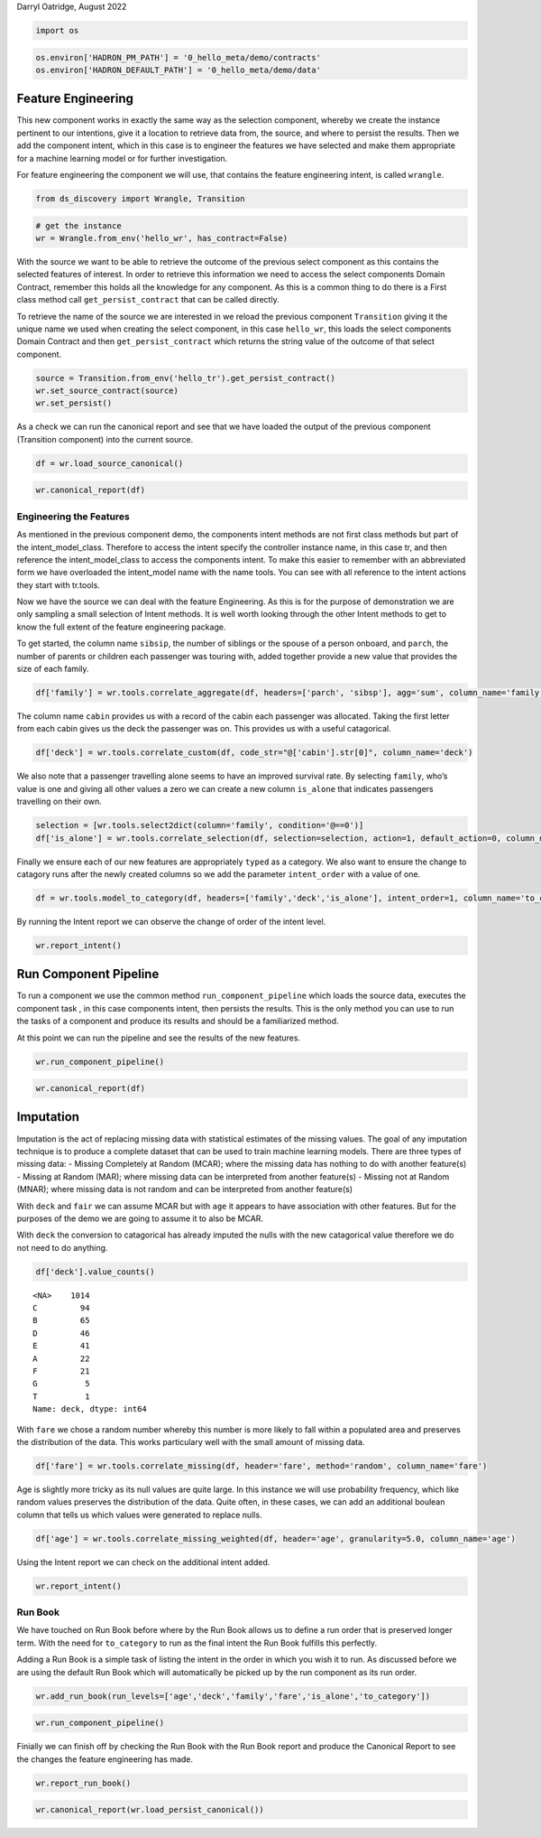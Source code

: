Darryl Oatridge, August 2022

.. code:: ipython3

    import os

.. code:: ipython3

    os.environ['HADRON_PM_PATH'] = '0_hello_meta/demo/contracts'
    os.environ['HADRON_DEFAULT_PATH'] = '0_hello_meta/demo/data'

Feature Engineering
-------------------

This new component works in exactly the same way as the selection
component, whereby we create the instance pertinent to our intentions,
give it a location to retrieve data from, the source, and where to
persist the results. Then we add the component intent, which in this
case is to engineer the features we have selected and make them
appropriate for a machine learning model or for further investigation.

For feature engineering the component we will use, that contains the
feature engineering intent, is called ``wrangle``.

.. code:: ipython3

    from ds_discovery import Wrangle, Transition

.. code:: ipython3

    # get the instance
    wr = Wrangle.from_env('hello_wr', has_contract=False)

With the source we want to be able to retrieve the outcome of the
previous select component as this contains the selected features of
interest. In order to retrieve this information we need to access the
select components Domain Contract, remember this holds all the knowledge
for any component. As this is a common thing to do there is a First
class method call ``get_persist_contract`` that can be called directly.

To retrieve the name of the source we are interested in we reload the
previous component ``Transition`` giving it the unique name we used when
creating the select component, in this case ``hello_wr``, this loads the
select components Domain Contract and then ``get_persist_contract``
which returns the string value of the outcome of that select component.

.. code:: ipython3

    source = Transition.from_env('hello_tr').get_persist_contract()
    wr.set_source_contract(source)
    wr.set_persist()

As a check we can run the canonical report and see that we have loaded
the output of the previous component (Transition component) into the
current source.

.. code:: ipython3

    df = wr.load_source_canonical()

.. code:: ipython3

    wr.canonical_report(df)




.. raw:: html

    <style type="text/css">
    #T_d8f4e th {
      font-size: 120%;
      text-align: center;
    }
    #T_d8f4e .row_heading {
      display: none;;
    }
    #T_d8f4e  .blank {
      display: none;;
    }
    #T_d8f4e_row0_col0, #T_d8f4e_row1_col0, #T_d8f4e_row2_col0, #T_d8f4e_row3_col0, #T_d8f4e_row4_col0, #T_d8f4e_row5_col0, #T_d8f4e_row6_col0, #T_d8f4e_row7_col0, #T_d8f4e_row8_col0, #T_d8f4e_row9_col0 {
      font-weight: bold;
      font-size: 120%;
    }
    #T_d8f4e_row0_col1, #T_d8f4e_row3_col1 {
      color: #2f0f8a;
    }
    #T_d8f4e_row0_col2, #T_d8f4e_row0_col3, #T_d8f4e_row1_col5, #T_d8f4e_row2_col2, #T_d8f4e_row3_col2, #T_d8f4e_row3_col3, #T_d8f4e_row3_col5, #T_d8f4e_row4_col2, #T_d8f4e_row5_col2, #T_d8f4e_row5_col3, #T_d8f4e_row6_col2, #T_d8f4e_row6_col3, #T_d8f4e_row7_col2, #T_d8f4e_row8_col2, #T_d8f4e_row8_col3, #T_d8f4e_row9_col2, #T_d8f4e_row9_col3, #T_d8f4e_row9_col5 {
      color: black;
    }
    #T_d8f4e_row0_col5 {
      background-color: #f0f9ed;
      color: black;
    }
    #T_d8f4e_row1_col1, #T_d8f4e_row9_col1 {
      color: #761d38;
    }
    #T_d8f4e_row1_col2, #T_d8f4e_row1_col3, #T_d8f4e_row2_col3, #T_d8f4e_row4_col3, #T_d8f4e_row7_col3 {
      background-color: #ffede5;
      color: black;
    }
    #T_d8f4e_row2_col1, #T_d8f4e_row4_col1, #T_d8f4e_row5_col1, #T_d8f4e_row6_col1, #T_d8f4e_row7_col1, #T_d8f4e_row8_col1 {
      color: #208a0f;
    }
    #T_d8f4e_row2_col5, #T_d8f4e_row5_col5 {
      background-color: #84cc83;
      color: black;
    }
    #T_d8f4e_row4_col5, #T_d8f4e_row7_col5 {
      background-color: #a4da9e;
      color: black;
    }
    #T_d8f4e_row6_col5, #T_d8f4e_row8_col5 {
      background-color: #a1cbe2;
      color: black;
    }
    </style>
    <table id="T_d8f4e">
      <caption>%_Dom: The % most dominant element </caption>
      <thead>
        <tr>
          <th class="blank level0" >&nbsp;</th>
          <th id="T_d8f4e_level0_col0" class="col_heading level0 col0" >Attributes (10)</th>
          <th id="T_d8f4e_level0_col1" class="col_heading level0 col1" >dType</th>
          <th id="T_d8f4e_level0_col2" class="col_heading level0 col2" >%_Null</th>
          <th id="T_d8f4e_level0_col3" class="col_heading level0 col3" >%_Dom</th>
          <th id="T_d8f4e_level0_col4" class="col_heading level0 col4" >Count</th>
          <th id="T_d8f4e_level0_col5" class="col_heading level0 col5" >Unique</th>
          <th id="T_d8f4e_level0_col6" class="col_heading level0 col6" >Observations</th>
        </tr>
      </thead>
      <tbody>
        <tr>
          <th id="T_d8f4e_level0_row0" class="row_heading level0 row0" >0</th>
          <td id="T_d8f4e_row0_col0" class="data row0 col0" >age</td>
          <td id="T_d8f4e_row0_col1" class="data row0 col1" >float64</td>
          <td id="T_d8f4e_row0_col2" class="data row0 col2" >20.1%</td>
          <td id="T_d8f4e_row0_col3" class="data row0 col3" >20.1%</td>
          <td id="T_d8f4e_row0_col4" class="data row0 col4" >1309</td>
          <td id="T_d8f4e_row0_col5" class="data row0 col5" >99</td>
          <td id="T_d8f4e_row0_col6" class="data row0 col6" >max=80.0 | min=0.1667 | mean=29.88 | dominant=24.0</td>
        </tr>
        <tr>
          <th id="T_d8f4e_level0_row1" class="row_heading level0 row1" >1</th>
          <td id="T_d8f4e_row1_col0" class="data row1 col0" >cabin</td>
          <td id="T_d8f4e_row1_col1" class="data row1 col1" >string</td>
          <td id="T_d8f4e_row1_col2" class="data row1 col2" >77.5%</td>
          <td id="T_d8f4e_row1_col3" class="data row1 col3" >77.5%</td>
          <td id="T_d8f4e_row1_col4" class="data row1 col4" >1309</td>
          <td id="T_d8f4e_row1_col5" class="data row1 col5" >187</td>
          <td id="T_d8f4e_row1_col6" class="data row1 col6" >Sample: C23 C25 C27 | G6 | B57 B59 B63 B66 | F4 | F33</td>
        </tr>
        <tr>
          <th id="T_d8f4e_level0_row2" class="row_heading level0 row2" >2</th>
          <td id="T_d8f4e_row2_col0" class="data row2 col0" >embarked</td>
          <td id="T_d8f4e_row2_col1" class="data row2 col1" >category</td>
          <td id="T_d8f4e_row2_col2" class="data row2 col2" >0.0%</td>
          <td id="T_d8f4e_row2_col3" class="data row2 col3" >69.8%</td>
          <td id="T_d8f4e_row2_col4" class="data row2 col4" >1309</td>
          <td id="T_d8f4e_row2_col5" class="data row2 col5" >4</td>
          <td id="T_d8f4e_row2_col6" class="data row2 col6" >Sample: S | C | Q | nan</td>
        </tr>
        <tr>
          <th id="T_d8f4e_level0_row3" class="row_heading level0 row3" >3</th>
          <td id="T_d8f4e_row3_col0" class="data row3 col0" >fare</td>
          <td id="T_d8f4e_row3_col1" class="data row3 col1" >float64</td>
          <td id="T_d8f4e_row3_col2" class="data row3 col2" >0.1%</td>
          <td id="T_d8f4e_row3_col3" class="data row3 col3" >4.6%</td>
          <td id="T_d8f4e_row3_col4" class="data row3 col4" >1309</td>
          <td id="T_d8f4e_row3_col5" class="data row3 col5" >282</td>
          <td id="T_d8f4e_row3_col6" class="data row3 col6" >max=512.3292 | min=0.0 | mean=33.3 | dominant=8.05</td>
        </tr>
        <tr>
          <th id="T_d8f4e_level0_row4" class="row_heading level0 row4" >4</th>
          <td id="T_d8f4e_row4_col0" class="data row4 col0" >parch</td>
          <td id="T_d8f4e_row4_col1" class="data row4 col1" >category</td>
          <td id="T_d8f4e_row4_col2" class="data row4 col2" >0.0%</td>
          <td id="T_d8f4e_row4_col3" class="data row4 col3" >76.5%</td>
          <td id="T_d8f4e_row4_col4" class="data row4 col4" >1309</td>
          <td id="T_d8f4e_row4_col5" class="data row4 col5" >8</td>
          <td id="T_d8f4e_row4_col6" class="data row4 col6" >Sample: 0 | 1 | 2 | 3 | 4</td>
        </tr>
        <tr>
          <th id="T_d8f4e_level0_row5" class="row_heading level0 row5" >5</th>
          <td id="T_d8f4e_row5_col0" class="data row5 col0" >pclass</td>
          <td id="T_d8f4e_row5_col1" class="data row5 col1" >category</td>
          <td id="T_d8f4e_row5_col2" class="data row5 col2" >0.0%</td>
          <td id="T_d8f4e_row5_col3" class="data row5 col3" >54.2%</td>
          <td id="T_d8f4e_row5_col4" class="data row5 col4" >1309</td>
          <td id="T_d8f4e_row5_col5" class="data row5 col5" >3</td>
          <td id="T_d8f4e_row5_col6" class="data row5 col6" >Sample: 3 | 1 | 2</td>
        </tr>
        <tr>
          <th id="T_d8f4e_level0_row6" class="row_heading level0 row6" >6</th>
          <td id="T_d8f4e_row6_col0" class="data row6 col0" >sex</td>
          <td id="T_d8f4e_row6_col1" class="data row6 col1" >category</td>
          <td id="T_d8f4e_row6_col2" class="data row6 col2" >0.0%</td>
          <td id="T_d8f4e_row6_col3" class="data row6 col3" >64.4%</td>
          <td id="T_d8f4e_row6_col4" class="data row6 col4" >1309</td>
          <td id="T_d8f4e_row6_col5" class="data row6 col5" >2</td>
          <td id="T_d8f4e_row6_col6" class="data row6 col6" >Sample: male | female</td>
        </tr>
        <tr>
          <th id="T_d8f4e_level0_row7" class="row_heading level0 row7" >7</th>
          <td id="T_d8f4e_row7_col0" class="data row7 col0" >sibsp</td>
          <td id="T_d8f4e_row7_col1" class="data row7 col1" >category</td>
          <td id="T_d8f4e_row7_col2" class="data row7 col2" >0.0%</td>
          <td id="T_d8f4e_row7_col3" class="data row7 col3" >68.1%</td>
          <td id="T_d8f4e_row7_col4" class="data row7 col4" >1309</td>
          <td id="T_d8f4e_row7_col5" class="data row7 col5" >7</td>
          <td id="T_d8f4e_row7_col6" class="data row7 col6" >Sample: 0 | 1 | 2 | 4 | 3</td>
        </tr>
        <tr>
          <th id="T_d8f4e_level0_row8" class="row_heading level0 row8" >8</th>
          <td id="T_d8f4e_row8_col0" class="data row8 col0" >survived</td>
          <td id="T_d8f4e_row8_col1" class="data row8 col1" >category</td>
          <td id="T_d8f4e_row8_col2" class="data row8 col2" >0.0%</td>
          <td id="T_d8f4e_row8_col3" class="data row8 col3" >61.8%</td>
          <td id="T_d8f4e_row8_col4" class="data row8 col4" >1309</td>
          <td id="T_d8f4e_row8_col5" class="data row8 col5" >2</td>
          <td id="T_d8f4e_row8_col6" class="data row8 col6" >Sample: 0 | 1</td>
        </tr>
        <tr>
          <th id="T_d8f4e_level0_row9" class="row_heading level0 row9" >9</th>
          <td id="T_d8f4e_row9_col0" class="data row9 col0" >ticket</td>
          <td id="T_d8f4e_row9_col1" class="data row9 col1" >string</td>
          <td id="T_d8f4e_row9_col2" class="data row9 col2" >0.0%</td>
          <td id="T_d8f4e_row9_col3" class="data row9 col3" >0.8%</td>
          <td id="T_d8f4e_row9_col4" class="data row9 col4" >1309</td>
          <td id="T_d8f4e_row9_col5" class="data row9 col5" >929</td>
          <td id="T_d8f4e_row9_col6" class="data row9 col6" >Sample: CA. 2343 | 1601 | CA 2144 | PC 17608 | 347077</td>
        </tr>
      </tbody>
    </table>




Engineering the Features
~~~~~~~~~~~~~~~~~~~~~~~~

As mentioned in the previous component demo, the components intent
methods are not first class methods but part of the intent_model_class.
Therefore to access the intent specify the controller instance name, in
this case tr, and then reference the intent_model_class to access the
components intent. To make this easier to remember with an abbreviated
form we have overloaded the intent_model name with the name tools. You
can see with all reference to the intent actions they start with
tr.tools.

Now we have the source we can deal with the feature Engineering. As this
is for the purpose of demonstration we are only sampling a small
selection of Intent methods. It is well worth looking through the other
Intent methods to get to know the full extent of the feature engineering
package.

To get started, the column name ``sibsip``, the number of siblings or
the spouse of a person onboard, and ``parch``, the number of parents or
children each passenger was touring with, added together provide a new
value that provides the size of each family.

.. code:: ipython3

    df['family'] = wr.tools.correlate_aggregate(df, headers=['parch', 'sibsp'], agg='sum', column_name='family')

The column name ``cabin`` provides us with a record of the cabin each
passenger was allocated. Taking the first letter from each cabin gives
us the deck the passenger was on. This provides us with a useful
catagorical.

.. code:: ipython3

    df['deck'] = wr.tools.correlate_custom(df, code_str="@['cabin'].str[0]", column_name='deck')

We also note that a passenger travelling alone seems to have an improved
survival rate. By selecting ``family``, who’s value is one and giving
all other values a zero we can create a new column ``is_alone`` that
indicates passengers travelling on their own.

.. code:: ipython3

    selection = [wr.tools.select2dict(column='family', condition='@==0')]
    df['is_alone'] = wr.tools.correlate_selection(df, selection=selection, action=1, default_action=0, column_name='is_alone')

Finally we ensure each of our new features are appropriately ``typed``
as a category. We also want to ensure the change to catagory runs after
the newly created columns so we add the parameter ``intent_order`` with
a value of one.

.. code:: ipython3

    df = wr.tools.model_to_category(df, headers=['family','deck','is_alone'], intent_order=1, column_name='to_category')

By running the Intent report we can observe the change of order of the
intent level.

.. code:: ipython3

    wr.report_intent()




.. raw:: html

    <style type="text/css">
    #T_36eae th {
      font-size: 120%;
      text-align: center;
    }
    #T_36eae .row_heading {
      display: none;;
    }
    #T_36eae  .blank {
      display: none;;
    }
    #T_36eae_row0_col0, #T_36eae_row1_col0, #T_36eae_row2_col0, #T_36eae_row3_col0 {
      text-align: left;
      font-weight: bold;
      font-size: 120%;
    }
    #T_36eae_row0_col1, #T_36eae_row0_col2, #T_36eae_row0_col3, #T_36eae_row0_col4, #T_36eae_row1_col1, #T_36eae_row1_col2, #T_36eae_row1_col3, #T_36eae_row1_col4, #T_36eae_row2_col1, #T_36eae_row2_col2, #T_36eae_row2_col3, #T_36eae_row2_col4, #T_36eae_row3_col1, #T_36eae_row3_col2, #T_36eae_row3_col3, #T_36eae_row3_col4 {
      text-align: left;
    }
    </style>
    <table id="T_36eae">
      <thead>
        <tr>
          <th class="blank level0" >&nbsp;</th>
          <th id="T_36eae_level0_col0" class="col_heading level0 col0" >level</th>
          <th id="T_36eae_level0_col1" class="col_heading level0 col1" >order</th>
          <th id="T_36eae_level0_col2" class="col_heading level0 col2" >intent</th>
          <th id="T_36eae_level0_col3" class="col_heading level0 col3" >parameters</th>
          <th id="T_36eae_level0_col4" class="col_heading level0 col4" >creator</th>
        </tr>
      </thead>
      <tbody>
        <tr>
          <th id="T_36eae_level0_row0" class="row_heading level0 row0" >0</th>
          <td id="T_36eae_row0_col0" class="data row0 col0" >deck</td>
          <td id="T_36eae_row0_col1" class="data row0 col1" >0</td>
          <td id="T_36eae_row0_col2" class="data row0 col2" >correlate_custom</td>
          <td id="T_36eae_row0_col3" class="data row0 col3" >["code_str='@['cabin'].str[0]'", "column_name='deck'", 'kwargs={}']</td>
          <td id="T_36eae_row0_col4" class="data row0 col4" >doatridge</td>
        </tr>
        <tr>
          <th id="T_36eae_level0_row1" class="row_heading level0 row1" >1</th>
          <td id="T_36eae_row1_col0" class="data row1 col0" >family</td>
          <td id="T_36eae_row1_col1" class="data row1 col1" >0</td>
          <td id="T_36eae_row1_col2" class="data row1 col2" >correlate_aggregate</td>
          <td id="T_36eae_row1_col3" class="data row1 col3" >["headers=['parch', 'sibsp']", "agg='sum'", "column_name='family'"]</td>
          <td id="T_36eae_row1_col4" class="data row1 col4" >doatridge</td>
        </tr>
        <tr>
          <th id="T_36eae_level0_row2" class="row_heading level0 row2" >2</th>
          <td id="T_36eae_row2_col0" class="data row2 col0" >is_alone</td>
          <td id="T_36eae_row2_col1" class="data row2 col1" >0</td>
          <td id="T_36eae_row2_col2" class="data row2 col2" >correlate_selection</td>
          <td id="T_36eae_row2_col3" class="data row2 col3" >["selection=[{'column': 'family', 'condition': '@==0'}]", 'action=1', 'default_action=0', "column_name='is_alone'"]</td>
          <td id="T_36eae_row2_col4" class="data row2 col4" >doatridge</td>
        </tr>
        <tr>
          <th id="T_36eae_level0_row3" class="row_heading level0 row3" >3</th>
          <td id="T_36eae_row3_col0" class="data row3 col0" >to_category</td>
          <td id="T_36eae_row3_col1" class="data row3 col1" >1</td>
          <td id="T_36eae_row3_col2" class="data row3 col2" >model_to_category</td>
          <td id="T_36eae_row3_col3" class="data row3 col3" >["headers=['family', 'deck', 'is_alone']", "column_name='to_category'"]</td>
          <td id="T_36eae_row3_col4" class="data row3 col4" >doatridge</td>
        </tr>
      </tbody>
    </table>




Run Component Pipeline
----------------------

To run a component we use the common method ``run_component_pipeline``
which loads the source data, executes the component task , in this case
components intent, then persists the results. This is the only method
you can use to run the tasks of a component and produce its results and
should be a familiarized method.

At this point we can run the pipeline and see the results of the new
features.

.. code:: ipython3

    wr.run_component_pipeline()

.. code:: ipython3

    wr.canonical_report(df)




.. raw:: html

    <style type="text/css">
    #T_43afa th {
      font-size: 120%;
      text-align: center;
    }
    #T_43afa .row_heading {
      display: none;;
    }
    #T_43afa  .blank {
      display: none;;
    }
    #T_43afa_row0_col0, #T_43afa_row1_col0, #T_43afa_row2_col0, #T_43afa_row3_col0, #T_43afa_row4_col0, #T_43afa_row5_col0, #T_43afa_row6_col0, #T_43afa_row7_col0, #T_43afa_row8_col0, #T_43afa_row9_col0, #T_43afa_row10_col0, #T_43afa_row11_col0, #T_43afa_row12_col0 {
      font-weight: bold;
      font-size: 120%;
    }
    #T_43afa_row0_col1, #T_43afa_row5_col1 {
      color: #2f0f8a;
    }
    #T_43afa_row0_col2, #T_43afa_row0_col3, #T_43afa_row1_col5, #T_43afa_row2_col2, #T_43afa_row3_col2, #T_43afa_row4_col2, #T_43afa_row4_col3, #T_43afa_row5_col2, #T_43afa_row5_col3, #T_43afa_row5_col5, #T_43afa_row6_col2, #T_43afa_row6_col3, #T_43afa_row7_col2, #T_43afa_row8_col2, #T_43afa_row8_col3, #T_43afa_row9_col2, #T_43afa_row9_col3, #T_43afa_row10_col2, #T_43afa_row11_col2, #T_43afa_row11_col3, #T_43afa_row12_col2, #T_43afa_row12_col3, #T_43afa_row12_col5 {
      color: black;
    }
    #T_43afa_row0_col5 {
      background-color: #f0f9ed;
      color: black;
    }
    #T_43afa_row1_col1, #T_43afa_row12_col1 {
      color: #761d38;
    }
    #T_43afa_row1_col2, #T_43afa_row1_col3, #T_43afa_row2_col3, #T_43afa_row3_col3, #T_43afa_row7_col3, #T_43afa_row10_col3 {
      background-color: #ffede5;
      color: black;
    }
    #T_43afa_row2_col1, #T_43afa_row3_col1, #T_43afa_row4_col1, #T_43afa_row6_col1, #T_43afa_row7_col1, #T_43afa_row8_col1, #T_43afa_row9_col1, #T_43afa_row10_col1, #T_43afa_row11_col1 {
      color: #208a0f;
    }
    #T_43afa_row2_col5, #T_43afa_row4_col5, #T_43afa_row7_col5, #T_43afa_row10_col5 {
      background-color: #a4da9e;
      color: black;
    }
    #T_43afa_row3_col5, #T_43afa_row8_col5 {
      background-color: #84cc83;
      color: black;
    }
    #T_43afa_row6_col5, #T_43afa_row9_col5, #T_43afa_row11_col5 {
      background-color: #a1cbe2;
      color: black;
    }
    </style>
    <table id="T_43afa">
      <caption>%_Dom: The % most dominant element </caption>
      <thead>
        <tr>
          <th class="blank level0" >&nbsp;</th>
          <th id="T_43afa_level0_col0" class="col_heading level0 col0" >Attributes (13)</th>
          <th id="T_43afa_level0_col1" class="col_heading level0 col1" >dType</th>
          <th id="T_43afa_level0_col2" class="col_heading level0 col2" >%_Null</th>
          <th id="T_43afa_level0_col3" class="col_heading level0 col3" >%_Dom</th>
          <th id="T_43afa_level0_col4" class="col_heading level0 col4" >Count</th>
          <th id="T_43afa_level0_col5" class="col_heading level0 col5" >Unique</th>
          <th id="T_43afa_level0_col6" class="col_heading level0 col6" >Observations</th>
        </tr>
      </thead>
      <tbody>
        <tr>
          <th id="T_43afa_level0_row0" class="row_heading level0 row0" >0</th>
          <td id="T_43afa_row0_col0" class="data row0 col0" >age</td>
          <td id="T_43afa_row0_col1" class="data row0 col1" >float64</td>
          <td id="T_43afa_row0_col2" class="data row0 col2" >20.1%</td>
          <td id="T_43afa_row0_col3" class="data row0 col3" >20.1%</td>
          <td id="T_43afa_row0_col4" class="data row0 col4" >1309</td>
          <td id="T_43afa_row0_col5" class="data row0 col5" >99</td>
          <td id="T_43afa_row0_col6" class="data row0 col6" >max=80.0 | min=0.1667 | mean=29.88 | dominant=24.0</td>
        </tr>
        <tr>
          <th id="T_43afa_level0_row1" class="row_heading level0 row1" >1</th>
          <td id="T_43afa_row1_col0" class="data row1 col0" >cabin</td>
          <td id="T_43afa_row1_col1" class="data row1 col1" >string</td>
          <td id="T_43afa_row1_col2" class="data row1 col2" >77.5%</td>
          <td id="T_43afa_row1_col3" class="data row1 col3" >77.5%</td>
          <td id="T_43afa_row1_col4" class="data row1 col4" >1309</td>
          <td id="T_43afa_row1_col5" class="data row1 col5" >187</td>
          <td id="T_43afa_row1_col6" class="data row1 col6" >Sample: C23 C25 C27 | G6 | B57 B59 B63 B66 | F4 | F33</td>
        </tr>
        <tr>
          <th id="T_43afa_level0_row2" class="row_heading level0 row2" >2</th>
          <td id="T_43afa_row2_col0" class="data row2 col0" >deck</td>
          <td id="T_43afa_row2_col1" class="data row2 col1" >category</td>
          <td id="T_43afa_row2_col2" class="data row2 col2" >0.0%</td>
          <td id="T_43afa_row2_col3" class="data row2 col3" >77.5%</td>
          <td id="T_43afa_row2_col4" class="data row2 col4" >1309</td>
          <td id="T_43afa_row2_col5" class="data row2 col5" >9</td>
          <td id="T_43afa_row2_col6" class="data row2 col6" >Sample: <NA> | C | B | D | E</td>
        </tr>
        <tr>
          <th id="T_43afa_level0_row3" class="row_heading level0 row3" >3</th>
          <td id="T_43afa_row3_col0" class="data row3 col0" >embarked</td>
          <td id="T_43afa_row3_col1" class="data row3 col1" >category</td>
          <td id="T_43afa_row3_col2" class="data row3 col2" >0.0%</td>
          <td id="T_43afa_row3_col3" class="data row3 col3" >69.8%</td>
          <td id="T_43afa_row3_col4" class="data row3 col4" >1309</td>
          <td id="T_43afa_row3_col5" class="data row3 col5" >4</td>
          <td id="T_43afa_row3_col6" class="data row3 col6" >Sample: S | C | Q | nan</td>
        </tr>
        <tr>
          <th id="T_43afa_level0_row4" class="row_heading level0 row4" >4</th>
          <td id="T_43afa_row4_col0" class="data row4 col0" >family</td>
          <td id="T_43afa_row4_col1" class="data row4 col1" >category</td>
          <td id="T_43afa_row4_col2" class="data row4 col2" >0.0%</td>
          <td id="T_43afa_row4_col3" class="data row4 col3" >60.4%</td>
          <td id="T_43afa_row4_col4" class="data row4 col4" >1309</td>
          <td id="T_43afa_row4_col5" class="data row4 col5" >9</td>
          <td id="T_43afa_row4_col6" class="data row4 col6" >Sample: 0 | 1 | 2 | 3 | 5</td>
        </tr>
        <tr>
          <th id="T_43afa_level0_row5" class="row_heading level0 row5" >5</th>
          <td id="T_43afa_row5_col0" class="data row5 col0" >fare</td>
          <td id="T_43afa_row5_col1" class="data row5 col1" >float64</td>
          <td id="T_43afa_row5_col2" class="data row5 col2" >0.1%</td>
          <td id="T_43afa_row5_col3" class="data row5 col3" >4.6%</td>
          <td id="T_43afa_row5_col4" class="data row5 col4" >1309</td>
          <td id="T_43afa_row5_col5" class="data row5 col5" >282</td>
          <td id="T_43afa_row5_col6" class="data row5 col6" >max=512.3292 | min=0.0 | mean=33.3 | dominant=8.05</td>
        </tr>
        <tr>
          <th id="T_43afa_level0_row6" class="row_heading level0 row6" >6</th>
          <td id="T_43afa_row6_col0" class="data row6 col0" >is_alone</td>
          <td id="T_43afa_row6_col1" class="data row6 col1" >category</td>
          <td id="T_43afa_row6_col2" class="data row6 col2" >0.0%</td>
          <td id="T_43afa_row6_col3" class="data row6 col3" >60.4%</td>
          <td id="T_43afa_row6_col4" class="data row6 col4" >1309</td>
          <td id="T_43afa_row6_col5" class="data row6 col5" >2</td>
          <td id="T_43afa_row6_col6" class="data row6 col6" >Sample: 1 | 0</td>
        </tr>
        <tr>
          <th id="T_43afa_level0_row7" class="row_heading level0 row7" >7</th>
          <td id="T_43afa_row7_col0" class="data row7 col0" >parch</td>
          <td id="T_43afa_row7_col1" class="data row7 col1" >category</td>
          <td id="T_43afa_row7_col2" class="data row7 col2" >0.0%</td>
          <td id="T_43afa_row7_col3" class="data row7 col3" >76.5%</td>
          <td id="T_43afa_row7_col4" class="data row7 col4" >1309</td>
          <td id="T_43afa_row7_col5" class="data row7 col5" >8</td>
          <td id="T_43afa_row7_col6" class="data row7 col6" >Sample: 0 | 1 | 2 | 3 | 4</td>
        </tr>
        <tr>
          <th id="T_43afa_level0_row8" class="row_heading level0 row8" >8</th>
          <td id="T_43afa_row8_col0" class="data row8 col0" >pclass</td>
          <td id="T_43afa_row8_col1" class="data row8 col1" >category</td>
          <td id="T_43afa_row8_col2" class="data row8 col2" >0.0%</td>
          <td id="T_43afa_row8_col3" class="data row8 col3" >54.2%</td>
          <td id="T_43afa_row8_col4" class="data row8 col4" >1309</td>
          <td id="T_43afa_row8_col5" class="data row8 col5" >3</td>
          <td id="T_43afa_row8_col6" class="data row8 col6" >Sample: 3 | 1 | 2</td>
        </tr>
        <tr>
          <th id="T_43afa_level0_row9" class="row_heading level0 row9" >9</th>
          <td id="T_43afa_row9_col0" class="data row9 col0" >sex</td>
          <td id="T_43afa_row9_col1" class="data row9 col1" >category</td>
          <td id="T_43afa_row9_col2" class="data row9 col2" >0.0%</td>
          <td id="T_43afa_row9_col3" class="data row9 col3" >64.4%</td>
          <td id="T_43afa_row9_col4" class="data row9 col4" >1309</td>
          <td id="T_43afa_row9_col5" class="data row9 col5" >2</td>
          <td id="T_43afa_row9_col6" class="data row9 col6" >Sample: male | female</td>
        </tr>
        <tr>
          <th id="T_43afa_level0_row10" class="row_heading level0 row10" >10</th>
          <td id="T_43afa_row10_col0" class="data row10 col0" >sibsp</td>
          <td id="T_43afa_row10_col1" class="data row10 col1" >category</td>
          <td id="T_43afa_row10_col2" class="data row10 col2" >0.0%</td>
          <td id="T_43afa_row10_col3" class="data row10 col3" >68.1%</td>
          <td id="T_43afa_row10_col4" class="data row10 col4" >1309</td>
          <td id="T_43afa_row10_col5" class="data row10 col5" >7</td>
          <td id="T_43afa_row10_col6" class="data row10 col6" >Sample: 0 | 1 | 2 | 4 | 3</td>
        </tr>
        <tr>
          <th id="T_43afa_level0_row11" class="row_heading level0 row11" >11</th>
          <td id="T_43afa_row11_col0" class="data row11 col0" >survived</td>
          <td id="T_43afa_row11_col1" class="data row11 col1" >category</td>
          <td id="T_43afa_row11_col2" class="data row11 col2" >0.0%</td>
          <td id="T_43afa_row11_col3" class="data row11 col3" >61.8%</td>
          <td id="T_43afa_row11_col4" class="data row11 col4" >1309</td>
          <td id="T_43afa_row11_col5" class="data row11 col5" >2</td>
          <td id="T_43afa_row11_col6" class="data row11 col6" >Sample: 0 | 1</td>
        </tr>
        <tr>
          <th id="T_43afa_level0_row12" class="row_heading level0 row12" >12</th>
          <td id="T_43afa_row12_col0" class="data row12 col0" >ticket</td>
          <td id="T_43afa_row12_col1" class="data row12 col1" >string</td>
          <td id="T_43afa_row12_col2" class="data row12 col2" >0.0%</td>
          <td id="T_43afa_row12_col3" class="data row12 col3" >0.8%</td>
          <td id="T_43afa_row12_col4" class="data row12 col4" >1309</td>
          <td id="T_43afa_row12_col5" class="data row12 col5" >929</td>
          <td id="T_43afa_row12_col6" class="data row12 col6" >Sample: CA. 2343 | 1601 | CA 2144 | PC 17608 | 347077</td>
        </tr>
      </tbody>
    </table>




Imputation
----------

Imputation is the act of replacing missing data with statistical
estimates of the missing values. The goal of any imputation technique is
to produce a complete dataset that can be used to train machine learning
models. There are three types of missing data: - Missing Completely at
Random (MCAR); where the missing data has nothing to do with another
feature(s) - Missing at Random (MAR); where missing data can be
interpreted from another feature(s) - Missing not at Random (MNAR);
where missing data is not random and can be interpreted from another
feature(s)

With ``deck`` and ``fair`` we can assume MCAR but with ``age`` it
appears to have association with other features. But for the purposes of
the demo we are going to assume it to also be MCAR.

With ``deck`` the conversion to catagorical has already imputed the
nulls with the new catagorical value therefore we do not need to do
anything.

.. code:: ipython3

    df['deck'].value_counts()




.. parsed-literal::

    <NA>    1014
    C         94
    B         65
    D         46
    E         41
    A         22
    F         21
    G          5
    T          1
    Name: deck, dtype: int64



With ``fare`` we chose a random number whereby this number is more
likely to fall within a populated area and preserves the distribution of
the data. This works particulary well with the small amount of missing
data.

.. code:: ipython3

    df['fare'] = wr.tools.correlate_missing(df, header='fare', method='random', column_name='fare')

Age is slightly more tricky as its null values are quite large. In this
instance we will use probability frequency, which like random values
preserves the distribution of the data. Quite often, in these cases, we
can add an additional boulean column that tells us which values were
generated to replace nulls.

.. code:: ipython3

    df['age'] = wr.tools.correlate_missing_weighted(df, header='age', granularity=5.0, column_name='age')

Using the Intent report we can check on the additional intent added.

.. code:: ipython3

    wr.report_intent()




.. raw:: html

    <style type="text/css">
    #T_ca135 th {
      font-size: 120%;
      text-align: center;
    }
    #T_ca135 .row_heading {
      display: none;;
    }
    #T_ca135  .blank {
      display: none;;
    }
    #T_ca135_row0_col0, #T_ca135_row1_col0, #T_ca135_row2_col0, #T_ca135_row3_col0, #T_ca135_row4_col0, #T_ca135_row5_col0 {
      text-align: left;
      font-weight: bold;
      font-size: 120%;
    }
    #T_ca135_row0_col1, #T_ca135_row0_col2, #T_ca135_row0_col3, #T_ca135_row0_col4, #T_ca135_row1_col1, #T_ca135_row1_col2, #T_ca135_row1_col3, #T_ca135_row1_col4, #T_ca135_row2_col1, #T_ca135_row2_col2, #T_ca135_row2_col3, #T_ca135_row2_col4, #T_ca135_row3_col1, #T_ca135_row3_col2, #T_ca135_row3_col3, #T_ca135_row3_col4, #T_ca135_row4_col1, #T_ca135_row4_col2, #T_ca135_row4_col3, #T_ca135_row4_col4, #T_ca135_row5_col1, #T_ca135_row5_col2, #T_ca135_row5_col3, #T_ca135_row5_col4 {
      text-align: left;
    }
    </style>
    <table id="T_ca135">
      <thead>
        <tr>
          <th class="blank level0" >&nbsp;</th>
          <th id="T_ca135_level0_col0" class="col_heading level0 col0" >level</th>
          <th id="T_ca135_level0_col1" class="col_heading level0 col1" >order</th>
          <th id="T_ca135_level0_col2" class="col_heading level0 col2" >intent</th>
          <th id="T_ca135_level0_col3" class="col_heading level0 col3" >parameters</th>
          <th id="T_ca135_level0_col4" class="col_heading level0 col4" >creator</th>
        </tr>
      </thead>
      <tbody>
        <tr>
          <th id="T_ca135_level0_row0" class="row_heading level0 row0" >0</th>
          <td id="T_ca135_row0_col0" class="data row0 col0" >age</td>
          <td id="T_ca135_row0_col1" class="data row0 col1" >0</td>
          <td id="T_ca135_row0_col2" class="data row0 col2" >correlate_missing_weighted</td>
          <td id="T_ca135_row0_col3" class="data row0 col3" >["header='age'", 'granularity=5.0', "column_name='age'"]</td>
          <td id="T_ca135_row0_col4" class="data row0 col4" >doatridge</td>
        </tr>
        <tr>
          <th id="T_ca135_level0_row1" class="row_heading level0 row1" >1</th>
          <td id="T_ca135_row1_col0" class="data row1 col0" >deck</td>
          <td id="T_ca135_row1_col1" class="data row1 col1" >0</td>
          <td id="T_ca135_row1_col2" class="data row1 col2" >correlate_custom</td>
          <td id="T_ca135_row1_col3" class="data row1 col3" >["code_str='@['cabin'].str[0]'", "column_name='deck'", 'kwargs={}']</td>
          <td id="T_ca135_row1_col4" class="data row1 col4" >doatridge</td>
        </tr>
        <tr>
          <th id="T_ca135_level0_row2" class="row_heading level0 row2" >2</th>
          <td id="T_ca135_row2_col0" class="data row2 col0" >family</td>
          <td id="T_ca135_row2_col1" class="data row2 col1" >0</td>
          <td id="T_ca135_row2_col2" class="data row2 col2" >correlate_aggregate</td>
          <td id="T_ca135_row2_col3" class="data row2 col3" >["headers=['parch', 'sibsp']", "agg='sum'", "column_name='family'"]</td>
          <td id="T_ca135_row2_col4" class="data row2 col4" >doatridge</td>
        </tr>
        <tr>
          <th id="T_ca135_level0_row3" class="row_heading level0 row3" >3</th>
          <td id="T_ca135_row3_col0" class="data row3 col0" >fare</td>
          <td id="T_ca135_row3_col1" class="data row3 col1" >0</td>
          <td id="T_ca135_row3_col2" class="data row3 col2" >correlate_missing</td>
          <td id="T_ca135_row3_col3" class="data row3 col3" >["header='fare'", "method='random'", "column_name='fare'"]</td>
          <td id="T_ca135_row3_col4" class="data row3 col4" >doatridge</td>
        </tr>
        <tr>
          <th id="T_ca135_level0_row4" class="row_heading level0 row4" >4</th>
          <td id="T_ca135_row4_col0" class="data row4 col0" >is_alone</td>
          <td id="T_ca135_row4_col1" class="data row4 col1" >0</td>
          <td id="T_ca135_row4_col2" class="data row4 col2" >correlate_selection</td>
          <td id="T_ca135_row4_col3" class="data row4 col3" >["selection=[{'column': 'family', 'condition': '@==0'}]", 'action=1', 'default_action=0', "column_name='is_alone'"]</td>
          <td id="T_ca135_row4_col4" class="data row4 col4" >doatridge</td>
        </tr>
        <tr>
          <th id="T_ca135_level0_row5" class="row_heading level0 row5" >5</th>
          <td id="T_ca135_row5_col0" class="data row5 col0" >to_category</td>
          <td id="T_ca135_row5_col1" class="data row5 col1" >1</td>
          <td id="T_ca135_row5_col2" class="data row5 col2" >model_to_category</td>
          <td id="T_ca135_row5_col3" class="data row5 col3" >["headers=['family', 'deck', 'is_alone']", "column_name='to_category'"]</td>
          <td id="T_ca135_row5_col4" class="data row5 col4" >doatridge</td>
        </tr>
      </tbody>
    </table>




Run Book
~~~~~~~~

We have touched on Run Book before where by the Run Book allows us to
define a run order that is preserved longer term. With the need for
``to_category`` to run as the final intent the Run Book fulfills this
perfectly.

Adding a Run Book is a simple task of listing the intent in the order in
which you wish it to run. As discussed before we are using the default
Run Book which will automatically be picked up by the run component as
its run order.

.. code:: ipython3

    wr.add_run_book(run_levels=['age','deck','family','fare','is_alone','to_category'])

.. code:: ipython3

    wr.run_component_pipeline()

Finially we can finish off by checking the Run Book with the Run Book
report and produce the Canonical Report to see the changes the feature
engineering has made.

.. code:: ipython3

    wr.report_run_book()




.. raw:: html

    <style type="text/css">
    #T_55c5e th {
      font-size: 120%;
      text-align: center;
    }
    #T_55c5e .row_heading {
      display: none;;
    }
    #T_55c5e  .blank {
      display: none;;
    }
    #T_55c5e_row0_col0 {
      text-align: left;
      font-weight: bold;
      font-size: 120%;
    }
    #T_55c5e_row0_col1 {
      text-align: left;
    }
    </style>
    <table id="T_55c5e">
      <thead>
        <tr>
          <th class="blank level0" >&nbsp;</th>
          <th id="T_55c5e_level0_col0" class="col_heading level0 col0" >name</th>
          <th id="T_55c5e_level0_col1" class="col_heading level0 col1" >run_book</th>
        </tr>
      </thead>
      <tbody>
        <tr>
          <th id="T_55c5e_level0_row0" class="row_heading level0 row0" >0</th>
          <td id="T_55c5e_row0_col0" class="data row0 col0" >primary_run_book</td>
          <td id="T_55c5e_row0_col1" class="data row0 col1" >['age', 'deck', 'family', 'fare', 'is_alone', 'to_category']</td>
        </tr>
      </tbody>
    </table>




.. code:: ipython3

    wr.canonical_report(wr.load_persist_canonical())




.. raw:: html

    <style type="text/css">
    #T_2fba7 th {
      font-size: 120%;
      text-align: center;
    }
    #T_2fba7 .row_heading {
      display: none;;
    }
    #T_2fba7  .blank {
      display: none;;
    }
    #T_2fba7_row0_col0, #T_2fba7_row1_col0, #T_2fba7_row2_col0, #T_2fba7_row3_col0, #T_2fba7_row4_col0, #T_2fba7_row5_col0, #T_2fba7_row6_col0, #T_2fba7_row7_col0, #T_2fba7_row8_col0, #T_2fba7_row9_col0, #T_2fba7_row10_col0, #T_2fba7_row11_col0, #T_2fba7_row12_col0 {
      font-weight: bold;
      font-size: 120%;
    }
    #T_2fba7_row0_col1, #T_2fba7_row5_col1 {
      color: #2f0f8a;
    }
    #T_2fba7_row0_col2, #T_2fba7_row0_col3, #T_2fba7_row0_col5, #T_2fba7_row1_col5, #T_2fba7_row2_col2, #T_2fba7_row3_col2, #T_2fba7_row4_col2, #T_2fba7_row4_col3, #T_2fba7_row5_col2, #T_2fba7_row5_col3, #T_2fba7_row5_col5, #T_2fba7_row6_col2, #T_2fba7_row6_col3, #T_2fba7_row7_col2, #T_2fba7_row8_col2, #T_2fba7_row8_col3, #T_2fba7_row9_col2, #T_2fba7_row9_col3, #T_2fba7_row10_col2, #T_2fba7_row11_col2, #T_2fba7_row11_col3, #T_2fba7_row12_col2, #T_2fba7_row12_col3, #T_2fba7_row12_col5 {
      color: black;
    }
    #T_2fba7_row1_col1, #T_2fba7_row12_col1 {
      color: #761d38;
    }
    #T_2fba7_row1_col2, #T_2fba7_row1_col3, #T_2fba7_row2_col3, #T_2fba7_row3_col3, #T_2fba7_row7_col3, #T_2fba7_row10_col3 {
      background-color: #ffede5;
      color: black;
    }
    #T_2fba7_row2_col1, #T_2fba7_row3_col1, #T_2fba7_row4_col1, #T_2fba7_row6_col1, #T_2fba7_row7_col1, #T_2fba7_row8_col1, #T_2fba7_row9_col1, #T_2fba7_row10_col1, #T_2fba7_row11_col1 {
      color: #208a0f;
    }
    #T_2fba7_row2_col5, #T_2fba7_row4_col5, #T_2fba7_row7_col5, #T_2fba7_row10_col5 {
      background-color: #a4da9e;
      color: black;
    }
    #T_2fba7_row3_col5, #T_2fba7_row8_col5 {
      background-color: #84cc83;
      color: black;
    }
    #T_2fba7_row6_col5, #T_2fba7_row9_col5, #T_2fba7_row11_col5 {
      background-color: #a1cbe2;
      color: black;
    }
    </style>
    <table id="T_2fba7">
      <caption>%_Dom: The % most dominant element </caption>
      <thead>
        <tr>
          <th class="blank level0" >&nbsp;</th>
          <th id="T_2fba7_level0_col0" class="col_heading level0 col0" >Attributes (13)</th>
          <th id="T_2fba7_level0_col1" class="col_heading level0 col1" >dType</th>
          <th id="T_2fba7_level0_col2" class="col_heading level0 col2" >%_Null</th>
          <th id="T_2fba7_level0_col3" class="col_heading level0 col3" >%_Dom</th>
          <th id="T_2fba7_level0_col4" class="col_heading level0 col4" >Count</th>
          <th id="T_2fba7_level0_col5" class="col_heading level0 col5" >Unique</th>
          <th id="T_2fba7_level0_col6" class="col_heading level0 col6" >Observations</th>
        </tr>
      </thead>
      <tbody>
        <tr>
          <th id="T_2fba7_level0_row0" class="row_heading level0 row0" >0</th>
          <td id="T_2fba7_row0_col0" class="data row0 col0" >age</td>
          <td id="T_2fba7_row0_col1" class="data row0 col1" >float64</td>
          <td id="T_2fba7_row0_col2" class="data row0 col2" >0.0%</td>
          <td id="T_2fba7_row0_col3" class="data row0 col3" >3.6%</td>
          <td id="T_2fba7_row0_col4" class="data row0 col4" >1309</td>
          <td id="T_2fba7_row0_col5" class="data row0 col5" >361</td>
          <td id="T_2fba7_row0_col6" class="data row0 col6" >max=80.0 | min=0.1667 | mean=29.91 | dominant=24.0</td>
        </tr>
        <tr>
          <th id="T_2fba7_level0_row1" class="row_heading level0 row1" >1</th>
          <td id="T_2fba7_row1_col0" class="data row1 col0" >cabin</td>
          <td id="T_2fba7_row1_col1" class="data row1 col1" >string</td>
          <td id="T_2fba7_row1_col2" class="data row1 col2" >77.5%</td>
          <td id="T_2fba7_row1_col3" class="data row1 col3" >77.5%</td>
          <td id="T_2fba7_row1_col4" class="data row1 col4" >1309</td>
          <td id="T_2fba7_row1_col5" class="data row1 col5" >187</td>
          <td id="T_2fba7_row1_col6" class="data row1 col6" >Sample: C23 C25 C27 | G6 | B57 B59 B63 B66 | F4 | F33</td>
        </tr>
        <tr>
          <th id="T_2fba7_level0_row2" class="row_heading level0 row2" >2</th>
          <td id="T_2fba7_row2_col0" class="data row2 col0" >deck</td>
          <td id="T_2fba7_row2_col1" class="data row2 col1" >category</td>
          <td id="T_2fba7_row2_col2" class="data row2 col2" >0.0%</td>
          <td id="T_2fba7_row2_col3" class="data row2 col3" >77.5%</td>
          <td id="T_2fba7_row2_col4" class="data row2 col4" >1309</td>
          <td id="T_2fba7_row2_col5" class="data row2 col5" >9</td>
          <td id="T_2fba7_row2_col6" class="data row2 col6" >Sample: <NA> | C | B | D | E</td>
        </tr>
        <tr>
          <th id="T_2fba7_level0_row3" class="row_heading level0 row3" >3</th>
          <td id="T_2fba7_row3_col0" class="data row3 col0" >embarked</td>
          <td id="T_2fba7_row3_col1" class="data row3 col1" >category</td>
          <td id="T_2fba7_row3_col2" class="data row3 col2" >0.0%</td>
          <td id="T_2fba7_row3_col3" class="data row3 col3" >69.8%</td>
          <td id="T_2fba7_row3_col4" class="data row3 col4" >1309</td>
          <td id="T_2fba7_row3_col5" class="data row3 col5" >4</td>
          <td id="T_2fba7_row3_col6" class="data row3 col6" >Sample: S | C | Q | nan</td>
        </tr>
        <tr>
          <th id="T_2fba7_level0_row4" class="row_heading level0 row4" >4</th>
          <td id="T_2fba7_row4_col0" class="data row4 col0" >family</td>
          <td id="T_2fba7_row4_col1" class="data row4 col1" >category</td>
          <td id="T_2fba7_row4_col2" class="data row4 col2" >0.0%</td>
          <td id="T_2fba7_row4_col3" class="data row4 col3" >60.4%</td>
          <td id="T_2fba7_row4_col4" class="data row4 col4" >1309</td>
          <td id="T_2fba7_row4_col5" class="data row4 col5" >9</td>
          <td id="T_2fba7_row4_col6" class="data row4 col6" >Sample: 0 | 1 | 2 | 3 | 5</td>
        </tr>
        <tr>
          <th id="T_2fba7_level0_row5" class="row_heading level0 row5" >5</th>
          <td id="T_2fba7_row5_col0" class="data row5 col0" >fare</td>
          <td id="T_2fba7_row5_col1" class="data row5 col1" >float64</td>
          <td id="T_2fba7_row5_col2" class="data row5 col2" >0.0%</td>
          <td id="T_2fba7_row5_col3" class="data row5 col3" >4.6%</td>
          <td id="T_2fba7_row5_col4" class="data row5 col4" >1309</td>
          <td id="T_2fba7_row5_col5" class="data row5 col5" >281</td>
          <td id="T_2fba7_row5_col6" class="data row5 col6" >max=512.3292 | min=0.0 | mean=33.28 | dominant=8.05</td>
        </tr>
        <tr>
          <th id="T_2fba7_level0_row6" class="row_heading level0 row6" >6</th>
          <td id="T_2fba7_row6_col0" class="data row6 col0" >is_alone</td>
          <td id="T_2fba7_row6_col1" class="data row6 col1" >category</td>
          <td id="T_2fba7_row6_col2" class="data row6 col2" >0.0%</td>
          <td id="T_2fba7_row6_col3" class="data row6 col3" >60.4%</td>
          <td id="T_2fba7_row6_col4" class="data row6 col4" >1309</td>
          <td id="T_2fba7_row6_col5" class="data row6 col5" >2</td>
          <td id="T_2fba7_row6_col6" class="data row6 col6" >Sample: 1 | 0</td>
        </tr>
        <tr>
          <th id="T_2fba7_level0_row7" class="row_heading level0 row7" >7</th>
          <td id="T_2fba7_row7_col0" class="data row7 col0" >parch</td>
          <td id="T_2fba7_row7_col1" class="data row7 col1" >category</td>
          <td id="T_2fba7_row7_col2" class="data row7 col2" >0.0%</td>
          <td id="T_2fba7_row7_col3" class="data row7 col3" >76.5%</td>
          <td id="T_2fba7_row7_col4" class="data row7 col4" >1309</td>
          <td id="T_2fba7_row7_col5" class="data row7 col5" >8</td>
          <td id="T_2fba7_row7_col6" class="data row7 col6" >Sample: 0 | 1 | 2 | 3 | 4</td>
        </tr>
        <tr>
          <th id="T_2fba7_level0_row8" class="row_heading level0 row8" >8</th>
          <td id="T_2fba7_row8_col0" class="data row8 col0" >pclass</td>
          <td id="T_2fba7_row8_col1" class="data row8 col1" >category</td>
          <td id="T_2fba7_row8_col2" class="data row8 col2" >0.0%</td>
          <td id="T_2fba7_row8_col3" class="data row8 col3" >54.2%</td>
          <td id="T_2fba7_row8_col4" class="data row8 col4" >1309</td>
          <td id="T_2fba7_row8_col5" class="data row8 col5" >3</td>
          <td id="T_2fba7_row8_col6" class="data row8 col6" >Sample: 3 | 1 | 2</td>
        </tr>
        <tr>
          <th id="T_2fba7_level0_row9" class="row_heading level0 row9" >9</th>
          <td id="T_2fba7_row9_col0" class="data row9 col0" >sex</td>
          <td id="T_2fba7_row9_col1" class="data row9 col1" >category</td>
          <td id="T_2fba7_row9_col2" class="data row9 col2" >0.0%</td>
          <td id="T_2fba7_row9_col3" class="data row9 col3" >64.4%</td>
          <td id="T_2fba7_row9_col4" class="data row9 col4" >1309</td>
          <td id="T_2fba7_row9_col5" class="data row9 col5" >2</td>
          <td id="T_2fba7_row9_col6" class="data row9 col6" >Sample: male | female</td>
        </tr>
        <tr>
          <th id="T_2fba7_level0_row10" class="row_heading level0 row10" >10</th>
          <td id="T_2fba7_row10_col0" class="data row10 col0" >sibsp</td>
          <td id="T_2fba7_row10_col1" class="data row10 col1" >category</td>
          <td id="T_2fba7_row10_col2" class="data row10 col2" >0.0%</td>
          <td id="T_2fba7_row10_col3" class="data row10 col3" >68.1%</td>
          <td id="T_2fba7_row10_col4" class="data row10 col4" >1309</td>
          <td id="T_2fba7_row10_col5" class="data row10 col5" >7</td>
          <td id="T_2fba7_row10_col6" class="data row10 col6" >Sample: 0 | 1 | 2 | 4 | 3</td>
        </tr>
        <tr>
          <th id="T_2fba7_level0_row11" class="row_heading level0 row11" >11</th>
          <td id="T_2fba7_row11_col0" class="data row11 col0" >survived</td>
          <td id="T_2fba7_row11_col1" class="data row11 col1" >category</td>
          <td id="T_2fba7_row11_col2" class="data row11 col2" >0.0%</td>
          <td id="T_2fba7_row11_col3" class="data row11 col3" >61.8%</td>
          <td id="T_2fba7_row11_col4" class="data row11 col4" >1309</td>
          <td id="T_2fba7_row11_col5" class="data row11 col5" >2</td>
          <td id="T_2fba7_row11_col6" class="data row11 col6" >Sample: 0 | 1</td>
        </tr>
        <tr>
          <th id="T_2fba7_level0_row12" class="row_heading level0 row12" >12</th>
          <td id="T_2fba7_row12_col0" class="data row12 col0" >ticket</td>
          <td id="T_2fba7_row12_col1" class="data row12 col1" >string</td>
          <td id="T_2fba7_row12_col2" class="data row12 col2" >0.0%</td>
          <td id="T_2fba7_row12_col3" class="data row12 col3" >0.8%</td>
          <td id="T_2fba7_row12_col4" class="data row12 col4" >1309</td>
          <td id="T_2fba7_row12_col5" class="data row12 col5" >929</td>
          <td id="T_2fba7_row12_col6" class="data row12 col6" >Sample: CA. 2343 | 1601 | CA 2144 | PC 17608 | 347077</td>
        </tr>
      </tbody>
    </table>




